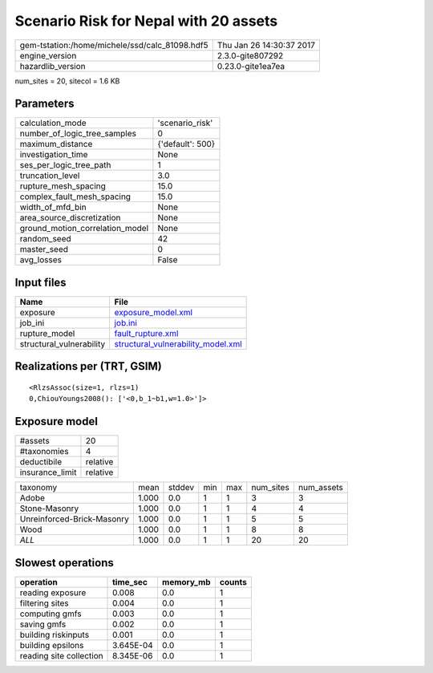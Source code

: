 Scenario Risk for Nepal with 20 assets
======================================

============================================== ========================
gem-tstation:/home/michele/ssd/calc_81098.hdf5 Thu Jan 26 14:30:37 2017
engine_version                                 2.3.0-gite807292        
hazardlib_version                              0.23.0-gite1ea7ea       
============================================== ========================

num_sites = 20, sitecol = 1.6 KB

Parameters
----------
=============================== ================
calculation_mode                'scenario_risk' 
number_of_logic_tree_samples    0               
maximum_distance                {'default': 500}
investigation_time              None            
ses_per_logic_tree_path         1               
truncation_level                3.0             
rupture_mesh_spacing            15.0            
complex_fault_mesh_spacing      15.0            
width_of_mfd_bin                None            
area_source_discretization      None            
ground_motion_correlation_model None            
random_seed                     42              
master_seed                     0               
avg_losses                      False           
=============================== ================

Input files
-----------
======================== ==========================================================================
Name                     File                                                                      
======================== ==========================================================================
exposure                 `exposure_model.xml <exposure_model.xml>`_                                
job_ini                  `job.ini <job.ini>`_                                                      
rupture_model            `fault_rupture.xml <fault_rupture.xml>`_                                  
structural_vulnerability `structural_vulnerability_model.xml <structural_vulnerability_model.xml>`_
======================== ==========================================================================

Realizations per (TRT, GSIM)
----------------------------

::

  <RlzsAssoc(size=1, rlzs=1)
  0,ChiouYoungs2008(): ['<0,b_1~b1,w=1.0>']>

Exposure model
--------------
=============== ========
#assets         20      
#taxonomies     4       
deductibile     relative
insurance_limit relative
=============== ========

========================== ===== ====== === === ========= ==========
taxonomy                   mean  stddev min max num_sites num_assets
Adobe                      1.000 0.0    1   1   3         3         
Stone-Masonry              1.000 0.0    1   1   4         4         
Unreinforced-Brick-Masonry 1.000 0.0    1   1   5         5         
Wood                       1.000 0.0    1   1   8         8         
*ALL*                      1.000 0.0    1   1   20        20        
========================== ===== ====== === === ========= ==========

Slowest operations
------------------
======================= ========= ========= ======
operation               time_sec  memory_mb counts
======================= ========= ========= ======
reading exposure        0.008     0.0       1     
filtering sites         0.004     0.0       1     
computing gmfs          0.003     0.0       1     
saving gmfs             0.002     0.0       1     
building riskinputs     0.001     0.0       1     
building epsilons       3.645E-04 0.0       1     
reading site collection 8.345E-06 0.0       1     
======================= ========= ========= ======